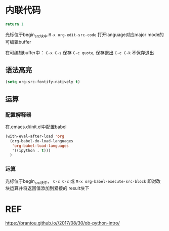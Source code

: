 * 内联代码
#+BEGIN_SRC python
return 1
#+END_SRC
光标位于begin_src块中 ~M-x org-edit-src-code~ 打开language对应major mode的可编辑buffer

在可编辑buffer中：
~C-x C-s~ 保存
~C-c quote~, 保存退出
~C-c C-k~ 不保存退出

** 语法高亮
#+BEGIN_SRC emacs-lisp
  (setq org-src-fontify-natively t)
#+END_SRC
** 运算

*** 配置解释器
在.emacs.d/init.el中配置babel
#+BEGIN_SRC emacs-lisp
(with-eval-after-load 'org
  (org-babel-do-load-languages
   'org-babel-load-languages
   '((ipython . t)))
  )
#+END_SRC

*** 运算
光标位于begin_src块中， ~C-c C-c~ 或 ~M-x org-babel-execute-src-block~ 即对改块运算并将返回值添加到紧接的 result块下


* REF
https://brantou.github.io//2017/08/30/ob-python-intro/
